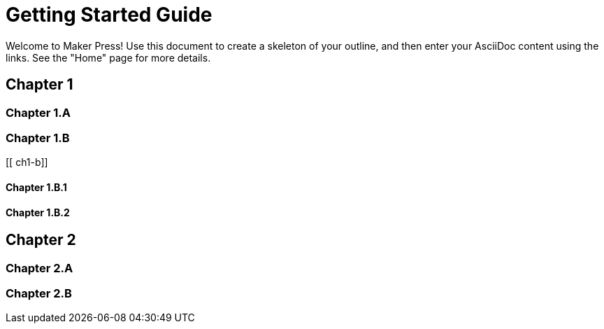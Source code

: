 = Getting Started Guide

Welcome to Maker Press!  Use this document to create a skeleton of your outline, and then enter your AsciiDoc content using the links.  See the "Home" page for more details.

[[intro]]

== Chapter 1

[[ch1-intro-text]]

=== Chapter 1.A

[[ch1-a]]

=== Chapter 1.B

[[ ch1-b]]

==== Chapter 1.B.1

[[c1-1-b-1]]

==== Chapter 1.B.2

[[c1-1-b-2]]

== Chapter 2

[[ch2-intro]]

=== Chapter 2.A

[[ch2-a]]

=== Chapter 2.B

[[ch2-b]]
